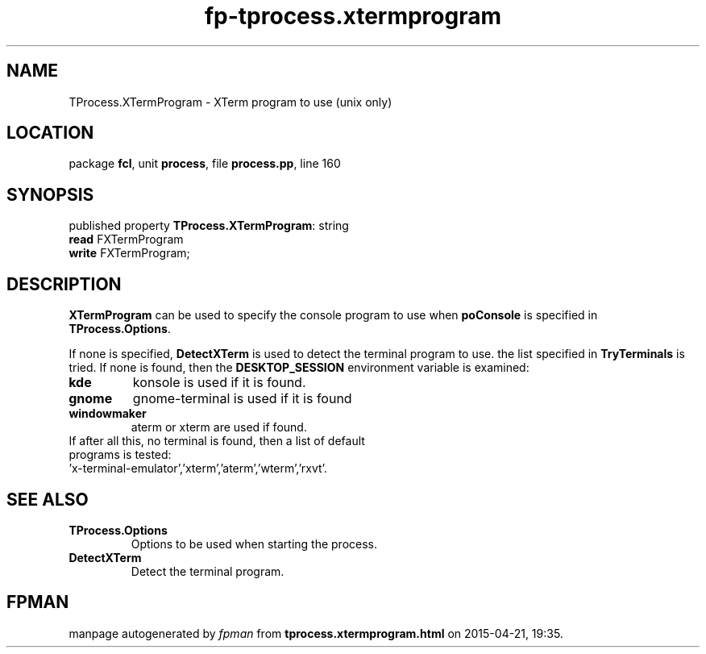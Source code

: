 .\" file autogenerated by fpman
.TH "fp-tprocess.xtermprogram" 3 "2014-03-14" "fpman" "Free Pascal Programmer's Manual"
.SH NAME
TProcess.XTermProgram - XTerm program to use (unix only)
.SH LOCATION
package \fBfcl\fR, unit \fBprocess\fR, file \fBprocess.pp\fR, line 160
.SH SYNOPSIS
published property \fBTProcess.XTermProgram\fR: string
  \fBread\fR FXTermProgram
  \fBwrite\fR FXTermProgram;
.SH DESCRIPTION
\fBXTermProgram\fR can be used to specify the console program to use when \fBpoConsole\fR is specified in \fBTProcess.Options\fR.

If none is specified, \fBDetectXTerm\fR is used to detect the terminal program to use. the list specified in \fBTryTerminals\fR is tried. If none is found, then the \fBDESKTOP_SESSION\fR environment variable is examined:

.TP
.B kde
konsole is used if it is found.
.TP
.B gnome
gnome-terminal is used if it is found
.TP
.B windowmaker
aterm or xterm are used if found.
.TP 0
If after all this, no terminal is found, then a list of default programs is tested: 'x-terminal-emulator','xterm','aterm','wterm','rxvt'.


.SH SEE ALSO
.TP
.B TProcess.Options
Options to be used when starting the process.
.TP
.B DetectXTerm
Detect the terminal program.

.SH FPMAN
manpage autogenerated by \fIfpman\fR from \fBtprocess.xtermprogram.html\fR on 2015-04-21, 19:35.

